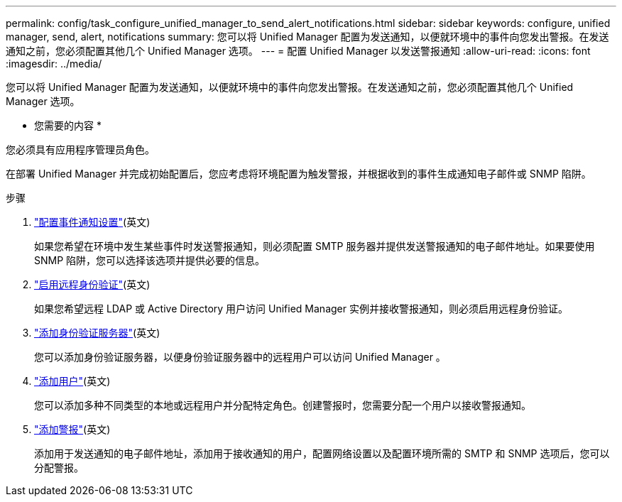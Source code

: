 ---
permalink: config/task_configure_unified_manager_to_send_alert_notifications.html 
sidebar: sidebar 
keywords: configure, unified manager, send, alert, notifications 
summary: 您可以将 Unified Manager 配置为发送通知，以便就环境中的事件向您发出警报。在发送通知之前，您必须配置其他几个 Unified Manager 选项。 
---
= 配置 Unified Manager 以发送警报通知
:allow-uri-read: 
:icons: font
:imagesdir: ../media/


[role="lead"]
您可以将 Unified Manager 配置为发送通知，以便就环境中的事件向您发出警报。在发送通知之前，您必须配置其他几个 Unified Manager 选项。

* 您需要的内容 *

您必须具有应用程序管理员角色。

在部署 Unified Manager 并完成初始配置后，您应考虑将环境配置为触发警报，并根据收到的事件生成通知电子邮件或 SNMP 陷阱。

.步骤
. link:task_configure_event_notification_settings.html["配置事件通知设置"](英文)
+
如果您希望在环境中发生某些事件时发送警报通知，则必须配置 SMTP 服务器并提供发送警报通知的电子邮件地址。如果要使用 SNMP 陷阱，您可以选择该选项并提供必要的信息。

. link:task_enable_remote_authentication.html["启用远程身份验证"](英文)
+
如果您希望远程 LDAP 或 Active Directory 用户访问 Unified Manager 实例并接收警报通知，则必须启用远程身份验证。

. link:task_add_authentication_servers.html["添加身份验证服务器"](英文)
+
您可以添加身份验证服务器，以便身份验证服务器中的远程用户可以访问 Unified Manager 。

. link:task_add_users.html["添加用户"](英文)
+
您可以添加多种不同类型的本地或远程用户并分配特定角色。创建警报时，您需要分配一个用户以接收警报通知。

. link:task_add_alerts.html["添加警报"](英文)
+
添加用于发送通知的电子邮件地址，添加用于接收通知的用户，配置网络设置以及配置环境所需的 SMTP 和 SNMP 选项后，您可以分配警报。


